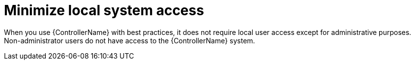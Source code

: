 :_mod-docs-content-type: CONCEPT

[id="controller-minimize-system-access"]

= Minimize local system access

[role="_abstract"]
When you use {ControllerName} with best practices, it does not require local user access except for administrative purposes. 
Non-administrator users do not have access to the {ControllerName} system.

